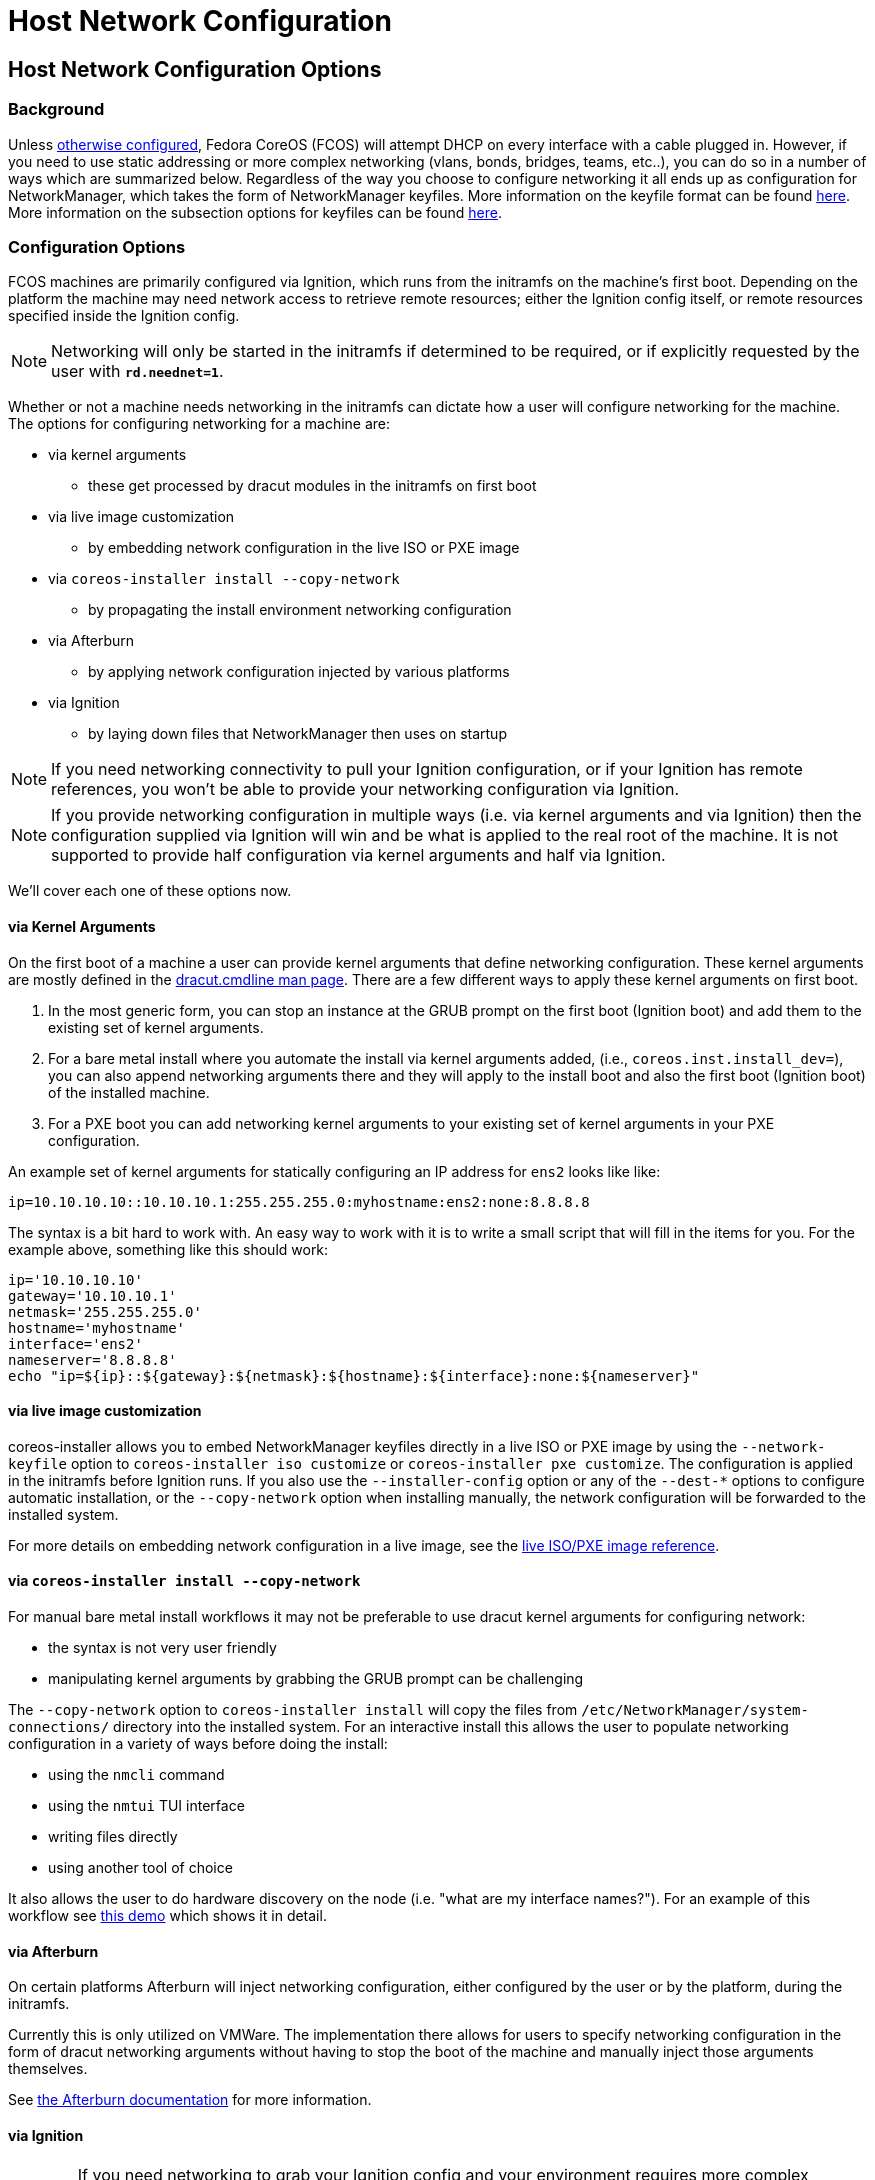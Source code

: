 = Host Network Configuration

== Host Network Configuration Options

=== Background

Unless xref:#_disabling_automatic_configuration_of_ethernet_devices[otherwise configured], Fedora CoreOS (FCOS) will attempt DHCP on every interface with a cable plugged in. However, if you need to use static addressing or more complex networking (vlans, bonds, bridges, teams, etc..), you can do so in a number of ways which are summarized below. Regardless of the way you choose to configure networking it all ends up as configuration for NetworkManager, which takes the form of NetworkManager keyfiles. More information on the keyfile format can be found https://developer.gnome.org/NetworkManager/stable/nm-settings-keyfile.html[here]. More information on the subsection options for keyfiles can be found https://developer.gnome.org/NetworkManager/stable/ref-settings.html[here].

=== Configuration Options

FCOS machines are primarily configured via Ignition, which runs from the initramfs on the machine's first boot. Depending on the platform the machine may need network access to retrieve remote resources; either the Ignition config itself, or remote resources specified inside the Ignition config.

NOTE: Networking will only be started in the initramfs if determined to be required, or if explicitly requested by the user with `*rd.neednet=1*`.

Whether or not a machine needs networking in the initramfs can dictate how a user will configure networking for the machine. The options for configuring networking for a machine are:

* via kernel arguments
** these get processed by dracut modules in the initramfs on first boot
* via live image customization
** by embedding network configuration in the live ISO or PXE image
* via `coreos-installer install --copy-network`
** by propagating the install environment networking configuration
* via Afterburn
** by applying network configuration injected by various platforms
* via Ignition
** by laying down files that NetworkManager then uses on startup

NOTE: If you need networking connectivity to pull your Ignition configuration, or if your Ignition has remote references, you won't be able to provide your networking configuration via Ignition.

NOTE: If you provide networking configuration in multiple ways (i.e. via kernel arguments and via Ignition) then the configuration supplied via Ignition will win and be what is applied to the real root of the machine. It is not supported to provide half configuration via kernel arguments and half via Ignition.

We'll cover each one of these options now.


==== via Kernel Arguments

On the first boot of a machine a user can provide kernel arguments that define networking configuration. These kernel arguments are mostly defined in the https://man7.org/linux/man-pages/man7/dracut.cmdline.7.html[dracut.cmdline man page]. There are a few different ways to apply these kernel arguments on first boot.

1. In the most generic form, you can stop an instance at the GRUB prompt on the first boot (Ignition boot) and add them to the existing set of kernel arguments.

2. For a bare metal install where you automate the install via kernel arguments added, (i.e., `coreos.inst.install_dev=`), you can also append networking arguments there and they will apply to the install boot and also the first boot (Ignition boot) of the installed machine.

3. For a PXE boot you can add networking kernel arguments to your existing set of kernel arguments in your PXE configuration.

An example set of kernel arguments for statically configuring an IP address for `ens2` looks like like:

[source, bash]
----
ip=10.10.10.10::10.10.10.1:255.255.255.0:myhostname:ens2:none:8.8.8.8
----

The syntax is a bit hard to work with. An easy way to work with it is to write a small script that will fill in the items for you. For the example above, something like this should work:

[source, bash]
----
ip='10.10.10.10'
gateway='10.10.10.1'
netmask='255.255.255.0'
hostname='myhostname'
interface='ens2'
nameserver='8.8.8.8'
echo "ip=${ip}::${gateway}:${netmask}:${hostname}:${interface}:none:${nameserver}"
----


==== via live image customization

coreos-installer allows you to embed NetworkManager keyfiles directly in a live ISO or PXE image by using the `--network-keyfile` option to `coreos-installer iso customize` or `coreos-installer pxe customize`. The configuration is applied in the initramfs before Ignition runs. If you also use the `--installer-config` option or any of the `--dest-*` options to configure automatic installation, or the `--copy-network` option when installing manually, the network configuration will be forwarded to the installed system.

For more details on embedding network configuration in a live image, see the xref:live-reference.adoc#_passing_network_configuration_to_a_live_iso_or_pxe_system[live ISO/PXE image reference].


==== via `coreos-installer install --copy-network`

For manual bare metal install workflows it may not be preferable to use dracut kernel arguments for configuring network:

- the syntax is not very user friendly
- manipulating kernel arguments by grabbing the GRUB prompt can be challenging

The `--copy-network` option to `coreos-installer install` will copy the files from `/etc/NetworkManager/system-connections/` directory into the installed system. For an interactive install this allows the user to populate networking configuration in a variety of ways before doing the install:

- using the `nmcli` command
- using the `nmtui` TUI interface
- writing files directly
- using another tool of choice

It also allows the user to do hardware discovery on the node (i.e. "what are my interface names?"). For an example of this workflow see https://dustymabe.com/2020/11/18/coreos-install-via-live-iso-copy-network/[this demo] which shows it in detail.


==== via Afterburn

On certain platforms Afterburn will inject networking configuration, either configured by the user or by the platform, during the initramfs.

Currently this is only utilized on VMWare. The implementation there allows for users to specify networking configuration in the form of dracut networking arguments without having to stop the boot of the machine and manually inject those arguments themselves.

See https://coreos.github.io/afterburn/usage/initrd-network-cmdline/[the Afterburn documentation] for more information.

==== via Ignition

WARNING: If you need networking to grab your Ignition config and your environment requires more complex networking than the default of DHCP to grab the Ignition config, then you'll need to use another method other than Ignition to configure the network.

Networking configuration can be performed by writing out files described in an Ignition config. These are https://developer.gnome.org/NetworkManager/stable/nm-settings-keyfile.html[NetworkManager keyfiles] that are written to `/etc/NetworkManager/system-connections/` that tell NetworkManager what to do.

Any configuration provided via Ignition will be considered at a higher priority than any other method of configuring the Network for a Fedora CoreOS instance. If you specify Networking configuration via Ignition, try not to use other mechanisms to configure the network.

An example https://docs.fedoraproject.org/en-US/fedora-coreos/producing-ign/[Butane] config for the same static networking example that we showed above is:

[source, yaml]
----
variant: fcos
version: 1.4.0
storage:
  files:
    - path: /etc/NetworkManager/system-connections/ens2.nmconnection
      mode: 0600
      contents:
        inline: |
          [connection]
          id=ens2
          type=ethernet
          interface-name=ens2
          [ipv4]
          address1=10.10.10.10/24,10.10.10.1
          dns=8.8.8.8;
          dns-search=
          may-fail=false
          method=manual
----

=== Renaming NICs via .link files

One general issue is that kernel and systemd changes over time may end up changing
the name of your network interfaces.  A pattern that can be very useful is to
assign explicit names to your network interfaces via https://www.freedesktop.org/software/systemd/man/systemd.link.html[systemd .link files].  The following is just a copy of the `dmz0` example which pins to a MAC address.  Combine this with any of the above examples for NetworkManager configuration to use the chosen custom name like `dmz0` instead of a system-assigned default.

[source, yaml]
----
variant: fcos
version: 1.4.0
storage:
  files:
    - path: /etc/systemd/network/50-dmz0.link
      mode: 0644
      contents:
        inline: |
          [Match]
          MACAddress=00:a0:de:63:7a:e6
          [Link]
          Name=dmz0
----

== Host Network Configuration Examples

In this section we'll go through common examples of setting up different types of networking devices using both dracut kernel arguments as well as NetworkManager keyfiles via Ignition/Butane.

Examples in this section that use a static IP will assume these values unless otherwise stated:

[source, bash]
----
ip='10.10.10.10'
gateway='10.10.10.1'
netmask='255.255.255.0'
prefix='24'
hostname='myhostname'
interface='ens2'
nameserver='8.8.8.8'
bondname='bond0'
teamname='team0'
bridgename='br0'
subnic1='ens2'
subnic2='ens3'
vlanid='100'
----

NOTE: FCOS uses https://www.freedesktop.org/wiki/Software/systemd/PredictableNetworkInterfaceNames/[predictable interface names] by https://lists.fedoraproject.org/archives/list/coreos-status@lists.fedoraproject.org/thread/6IPTZL57Z5NLBMPYMXNVSYAGLRFZBLIP/[default]. Please take care to use the correct interface name for your hardware.

=== Generating NetworkManager Keyfiles using `nm-initrd-generator`

NetworkManager ships a tool, https://developer.gnome.org/NetworkManager/stable/nm-initrd-generator.html[nm-initrd-generator], that can generate keyfiles from dracut kernel argument syntax. This might be a good way to either convert from kernel arguments to keyfiles or to just quickly generate some keyfiles giving a small amount of input and then tweak some more detailed settings.

Here's an example of generating keyfiles for a bond via `nm-initrd-generator`:

[source, bash]
----
$ kargs="ip=bond0:dhcp bond=bond0:ens2,ens3:mode=active-backup,miimon=100 nameserver=8.8.8.8"
$ /usr/libexec/nm-initrd-generator -s -- $kargs

*** Connection 'bond0' ***

[connection]
id=bond0
uuid=643c17b5-b364-4137-b273-33f450a45476
type=bond
interface-name=bond0
multi-connect=1
permissions=

[ethernet]
mac-address-blacklist=

[bond]
miimon=100
mode=active-backup

[ipv4]
dns=8.8.8.8;
dns-search=
may-fail=false
method=auto

[ipv6]
addr-gen-mode=eui64
dns-search=
method=auto

[proxy]

*** Connection 'ens3' ***

[connection]
id=ens3
uuid=b42cc917-fd87-47df-9ac2-34622ecddd8c
type=ethernet
interface-name=ens3
master=643c17b5-b364-4137-b273-33f450a45476
multi-connect=1
permissions=
slave-type=bond

[ethernet]
mac-address-blacklist=

*** Connection 'ens2' ***

[connection]
id=ens2
uuid=e111bb4e-3ee3-4612-afc2-1d2dfff97671
type=ethernet
interface-name=ens2
master=643c17b5-b364-4137-b273-33f450a45476
multi-connect=1
permissions=
slave-type=bond

[ethernet]
mac-address-blacklist=
----

This run generates three keyfiles. One for `bond0`, one for `ens3`, and one for `ens2`. You can take the generated output, add more settings or tweak existing settings, and then deliver the files via Ignition.


=== Configuring a Static IP

==== Dracut Kernel Arguments

.Template
[source, bash]
----
ip=${ip}::${gateway}:${netmask}:${hostname}:${interface}:none:${nameserver}
----

.Rendered
[source, bash]
----
ip=10.10.10.10::10.10.10.1:255.255.255.0:myhostname:ens2:none:8.8.8.8
----

==== Butane config

.Template
[source, yaml]
----
variant: fcos
version: 1.4.0
storage:
  files:
    - path: /etc/NetworkManager/system-connections/${interface}.nmconnection
      mode: 0600
      contents:
        inline: |
          [connection]
          id=${interface}
          type=ethernet
          interface-name=${interface}
          [ipv4]
          address1=${ip}/${prefix},${gateway}
          dhcp-hostname=${hostname}
          dns=${nameserver};
          dns-search=
          may-fail=false
          method=manual
----

.Rendered
[source, yaml]
----
variant: fcos
version: 1.4.0
storage:
  files:
    - path: /etc/NetworkManager/system-connections/ens2.nmconnection
      mode: 0600
      contents:
        inline: |
          [connection]
          id=ens2
          type=ethernet
          interface-name=ens2
          [ipv4]
          address1=10.10.10.10/24,10.10.10.1
          dhcp-hostname=myhostname
          dns=8.8.8.8;
          dns-search=
          may-fail=false
          method=manual
----



=== Configuring a Bond (Static IP)

==== Dracut Kernel Arguments

.Template
[source, bash]
----
ip=${ip}::${gateway}:${netmask}:${hostname}:${bondname}:none:${nameserver}
bond=${bondname}:${subnic1},${subnic2}:mode=active-backup,miimon=100
----

.Rendered
[source, bash]
----
ip=10.10.10.10::10.10.10.1:255.255.255.0:myhostname:bond0:none:8.8.8.8
bond=bond0:ens2,ens3:mode=active-backup,miimon=100
----

==== Butane config

.Template
[source, yaml]
----
variant: fcos
version: 1.4.0
storage:
  files:
    - path: /etc/NetworkManager/system-connections/${bondname}.nmconnection
      mode: 0600
      contents:
        inline: |
          [connection]
          id=${bondname}
          type=bond
          interface-name=${bondname}
          [bond]
          miimon=100
          mode=active-backup
          [ipv4]
          address1=${ip}/${prefix},${gateway}
          dhcp-hostname=${hostname}
          dns=${nameserver};
          dns-search=
          may-fail=false
          method=manual
    - path: /etc/NetworkManager/system-connections/${bondname}-slave-${subnic1}.nmconnection
      mode: 0600
      contents:
        inline: |
          [connection]
          id=${bondname}-slave-${subnic1}
          type=ethernet
          interface-name=${subnic1}
          master=${bondname}
          slave-type=bond
    - path: /etc/NetworkManager/system-connections/${bondname}-slave-${subnic2}.nmconnection
      mode: 0600
      contents:
        inline: |
          [connection]
          id=${bondname}-slave-${subnic2}
          type=ethernet
          interface-name=${subnic2}
          master=${bondname}
          slave-type=bond
----

.Rendered
[source, yaml]
----
variant: fcos
version: 1.4.0
storage:
  files:
    - path: /etc/NetworkManager/system-connections/bond0.nmconnection
      mode: 0600
      contents:
        inline: |
          [connection]
          id=bond0
          type=bond
          interface-name=bond0
          [bond]
          miimon=100
          mode=active-backup
          [ipv4]
          address1=10.10.10.10/24,10.10.10.1
          dhcp-hostname=myhostname
          dns=8.8.8.8;
          dns-search=
          may-fail=false
          method=manual
    - path: /etc/NetworkManager/system-connections/bond0-slave-ens2.nmconnection
      mode: 0600
      contents:
        inline: |
          [connection]
          id=bond0-slave-ens2
          type=ethernet
          interface-name=ens2
          master=bond0
          slave-type=bond
    - path: /etc/NetworkManager/system-connections/bond0-slave-ens3.nmconnection
      mode: 0600
      contents:
        inline: |
          [connection]
          id=bond0-slave-ens3
          type=ethernet
          interface-name=ens3
          master=bond0
          slave-type=bond
----


=== Configuring a Bridge (DHCP)

==== Dracut Kernel Arguments

.Template
[source, bash]
----
ip=${bridgename}:dhcp
bridge=${bridgename}:${subnic1},${subnic2}
----

.Rendered
[source, bash]
----
ip=br0:dhcp
bridge=br0:ens2,ens3
----

==== Butane config

.Template
[source, yaml]
----
variant: fcos
version: 1.4.0
storage:
  files:
    - path: /etc/NetworkManager/system-connections/${bridgename}.nmconnection
      mode: 0600
      contents:
        inline: |
          [connection]
          id=${bridgename}
          type=bridge
          interface-name=${bridgename}
          [bridge]
          [ipv4]
          dns-search=
          may-fail=false
          method=auto
    - path: /etc/NetworkManager/system-connections/${bridgename}-slave-${subnic1}.nmconnection
      mode: 0600
      contents:
        inline: |
          [connection]
          id=${bridgename}-slave-${subnic1}
          type=ethernet
          interface-name=${subnic1}
          master=${bridgename}
          slave-type=bridge
          [bridge-port]
    - path: /etc/NetworkManager/system-connections/${bridgename}-slave-${subnic2}.nmconnection
      mode: 0600
      contents:
        inline: |
          [connection]
          id=${bridgename}-slave-${subnic2}
          type=ethernet
          interface-name=${subnic2}
          master=${bridgename}
          slave-type=bridge
          [bridge-port]
----

.Rendered
[source, yaml]
----
variant: fcos
version: 1.4.0
storage:
  files:
    - path: /etc/NetworkManager/system-connections/br0.nmconnection
      mode: 0600
      contents:
        inline: |
          [connection]
          id=br0
          type=bridge
          interface-name=br0
          [bridge]
          [ipv4]
          dns-search=
          may-fail=false
          method=auto
    - path: /etc/NetworkManager/system-connections/br0-slave-ens2.nmconnection
      mode: 0600
      contents:
        inline: |
          [connection]
          id=br0-slave-ens2
          type=ethernet
          interface-name=ens2
          master=br0
          slave-type=bridge
          [bridge-port]
    - path: /etc/NetworkManager/system-connections/br0-slave-ens3.nmconnection
      mode: 0600
      contents:
        inline: |
          [connection]
          id=br0-slave-ens3
          type=ethernet
          interface-name=ens3
          master=br0
          slave-type=bridge
          [bridge-port]
----


=== Configuring a Team (DHCP)

==== Dracut Kernel Arguments

.Template
[source, bash]
----
ip=${teamname}:dhcp
team=${teamname}:${subnic1},${subnic2}
----

.Rendered
[source, bash]
----
ip=team0:dhcp
team=team0:ens2,ens3
----

==== Butane config

.Template
[source, yaml]
----
variant: fcos
version: 1.4.0
storage:
  files:
    - path: /etc/NetworkManager/system-connections/${teamname}.nmconnection
      mode: 0600
      contents:
        inline: |
          [connection]
          id=${teamname}
          type=team
          interface-name=${teamname}
          [team]
          config={"runner": {"name": "activebackup"}, "link_watch": {"name": "ethtool"}}
          [ipv4]
          dns-search=
          may-fail=false
          method=auto
    - path: /etc/NetworkManager/system-connections/${teamname}-slave-${subnic1}.nmconnection
      mode: 0600
      contents:
        inline: |
          [connection]
          id=${teamname}-slave-${subnic1}
          type=ethernet
          interface-name=${subnic1}
          master=${teamname}
          slave-type=team
          [team-port]
          config={"prio": 100}
    - path: /etc/NetworkManager/system-connections/${teamname}-slave-${subnic2}.nmconnection
      mode: 0600
      contents:
        inline: |
          [connection]
          id=${teamname}-slave-${subnic2}
          type=ethernet
          interface-name=${subnic2}
          master=${teamname}
          slave-type=team
          [team-port]
          config={"prio": 100}
----

.Rendered
[source, yaml]
----
variant: fcos
version: 1.4.0
storage:
  files:
    - path: /etc/NetworkManager/system-connections/team0.nmconnection
      mode: 0600
      contents:
        inline: |
          [connection]
          id=team0
          type=team
          interface-name=team0
          [team]
          config={"runner": {"name": "activebackup"}, "link_watch": {"name": "ethtool"}}
          [ipv4]
          dns-search=
          may-fail=false
          method=auto
    - path: /etc/NetworkManager/system-connections/team0-slave-ens2.nmconnection
      mode: 0600
      contents:
        inline: |
          [connection]
          id=team0-slave-ens2
          type=ethernet
          interface-name=ens2
          master=team0
          slave-type=team
          [team-port]
          config={"prio": 100}
    - path: /etc/NetworkManager/system-connections/team0-slave-ens3.nmconnection
      mode: 0600
      contents:
        inline: |
          [connection]
          id=team0-slave-ens3
          type=ethernet
          interface-name=ens3
          master=team0
          slave-type=team
          [team-port]
          config={"prio": 100}
----


=== Configuring a Vlan (Static IP)

==== Dracut Kernel Arguments

.Template
[source, bash]
----
ip=${ip}::${gateway}:${netmask}:${hostname}:${interface}.${vlanid}:none:${nameserver}
vlan=${interface}.${vlanid}:${interface}
----

.Rendered
[source, bash]
----
ip=10.10.10.10::10.10.10.1:255.255.255.0:myhostname:ens2.100:none:8.8.8.8
vlan=ens2.100:ens2
----

==== Butane config

.Template
[source, yaml]
----
variant: fcos
version: 1.4.0
storage:
  files:
    - path: /etc/NetworkManager/system-connections/${interface}.${vlanid}.nmconnection
      mode: 0600
      contents:
        inline: |
          [connection]
          id=${interface}.${vlanid}
          type=vlan
          interface-name=${interface}.${vlanid}
          [vlan]
          egress-priority-map=
          flags=1
          id=${vlanid}
          ingress-priority-map=
          parent=${interface}
          [ipv4]
          address1=${ip}/${prefix},${gateway}
          dhcp-hostname=${hostname}
          dns=${nameserver};
          dns-search=
          may-fail=false
          method=manual
    - path: /etc/NetworkManager/system-connections/${interface}.nmconnection
      mode: 0600
      contents:
        inline: |
          [connection]
          id=${interface}
          type=ethernet
          interface-name=${interface}
          [ipv4]
          dns-search=
          method=disabled
          [ipv6]
          addr-gen-mode=eui64
          dns-search=
          method=disabled
----

.Rendered
[source, yaml]
----
variant: fcos
version: 1.4.0
storage:
  files:
    - path: /etc/NetworkManager/system-connections/ens2.100.nmconnection
      mode: 0600
      contents:
        inline: |
          [connection]
          id=ens2.100
          type=vlan
          interface-name=ens2.100
          [vlan]
          egress-priority-map=
          flags=1
          id=100
          ingress-priority-map=
          parent=ens2
          [ipv4]
          address1=10.10.10.10/24,10.10.10.1
          dhcp-hostname=myhostname
          dns=8.8.8.8;
          dns-search=
          may-fail=false
          method=manual
    - path: /etc/NetworkManager/system-connections/ens2.nmconnection
      mode: 0600
      contents:
        inline: |
          [connection]
          id=ens2
          type=ethernet
          interface-name=ens2
          [ipv4]
          dns-search=
          method=disabled
          [ipv6]
          addr-gen-mode=eui64
          dns-search=
          method=disabled
----

=== Configuring a Vlan on a Bond (DHCP)

==== Dracut Kernel Arguments

.Template
[source, bash]
----
ip=${bondname}.${vlanid}:dhcp
bond=${bondname}:${subnic1},${subnic2}:mode=active-backup,miimon=100
vlan=${bondname}.${vlanid}:${bondname}
----

.Rendered
[source, bash]
----
ip=bond0.100:dhcp
bond=bond0:ens2,ens3:mode=active-backup,miimon=100
vlan=bond0.100:bond0
----

==== Butane config

.Template
[source, yaml]
----
variant: fcos
version: 1.4.0
storage:
  files:
    - path: /etc/NetworkManager/system-connections/${bondname}.${vlanid}.nmconnection
      mode: 0600
      contents:
        inline: |
          [connection]
          id=${bondname}.${vlanid}
          type=vlan
          interface-name=${bondname}.${vlanid}
          [vlan]
          egress-priority-map=
          flags=1
          id=${vlanid}
          ingress-priority-map=
          parent=${bondname}
          [ipv4]
          dns-search=
          may-fail=false
          method=auto
    - path: /etc/NetworkManager/system-connections/${bondname}.nmconnection
      mode: 0600
      contents:
        inline: |
          [connection]
          id=${bondname}
          type=bond
          interface-name=${bondname}
          [bond]
          miimon=100
          mode=active-backup
          [ipv4]
          method=disabled
          [ipv6]
          method=disabled
    - path: /etc/NetworkManager/system-connections/${bondname}-slave-${subnic1}.nmconnection
      mode: 0600
      contents:
        inline: |
          [connection]
          id=${bondname}-slave-${subnic1}
          type=ethernet
          interface-name=${subnic1}
          master=${bondname}
          slave-type=bond
    - path: /etc/NetworkManager/system-connections/${bondname}-slave-${subnic2}.nmconnection
      mode: 0600
      contents:
        inline: |
          [connection]
          id=${bondname}-slave-${subnic2}
          type=ethernet
          interface-name=${subnic2}
          master=${bondname}
          slave-type=bond
----

.Rendered
[source, yaml]
----
variant: fcos
version: 1.4.0
storage:
  files:
    - path: /etc/NetworkManager/system-connections/bond0.100.nmconnection
      mode: 0600
      contents:
        inline: |
          [connection]
          id=bond0.100
          type=vlan
          interface-name=bond0.100
          [vlan]
          egress-priority-map=
          flags=1
          id=100
          ingress-priority-map=
          parent=bond0
          [ipv4]
          dns-search=
          may-fail=false
          method=auto
    - path: /etc/NetworkManager/system-connections/bond0.nmconnection
      mode: 0600
      contents:
        inline: |
          [connection]
          id=bond0
          type=bond
          interface-name=bond0
          [bond]
          miimon=100
          mode=active-backup
          [ipv4]
          method=disabled
          [ipv6]
          method=disabled
    - path: /etc/NetworkManager/system-connections/bond0-slave-ens2.nmconnection
      mode: 0600
      contents:
        inline: |
          [connection]
          id=bond0-slave-ens2
          type=ethernet
          interface-name=ens2
          master=bond0
          slave-type=bond
    - path: /etc/NetworkManager/system-connections/bond0-slave-ens3.nmconnection
      mode: 0600
      contents:
        inline: |
          [connection]
          id=bond0-slave-ens3
          type=ethernet
          interface-name=ens3
          master=bond0
          slave-type=bond
----

=== Disabling Automatic Configuration of Ethernet Devices

By default, FCOS will attempt to autoconfigure (DHCP/SLAAC) on every interface with a cable plugged in. In some network environments this may not be desirable. It's possible to change this behavior of NetworkManager with a configuration file dropin:


.Disable NetworkManager autoconfiguration of ethernet devices
[source, yaml]
----
variant: fcos
version: 1.4.0
storage:
  files:
    - path: /etc/NetworkManager/conf.d/noauto.conf
      mode: 0644
      contents:
        inline: |
          [main]
          # Do not do automatic (DHCP/SLAAC) configuration on ethernet devices
          # with no other matching connections.
          no-auto-default=*
----

WARNING: If NetworkManager autoconfiguration of ethernet devices is disabled and no other network configuration is provided the system will boot without network access.
